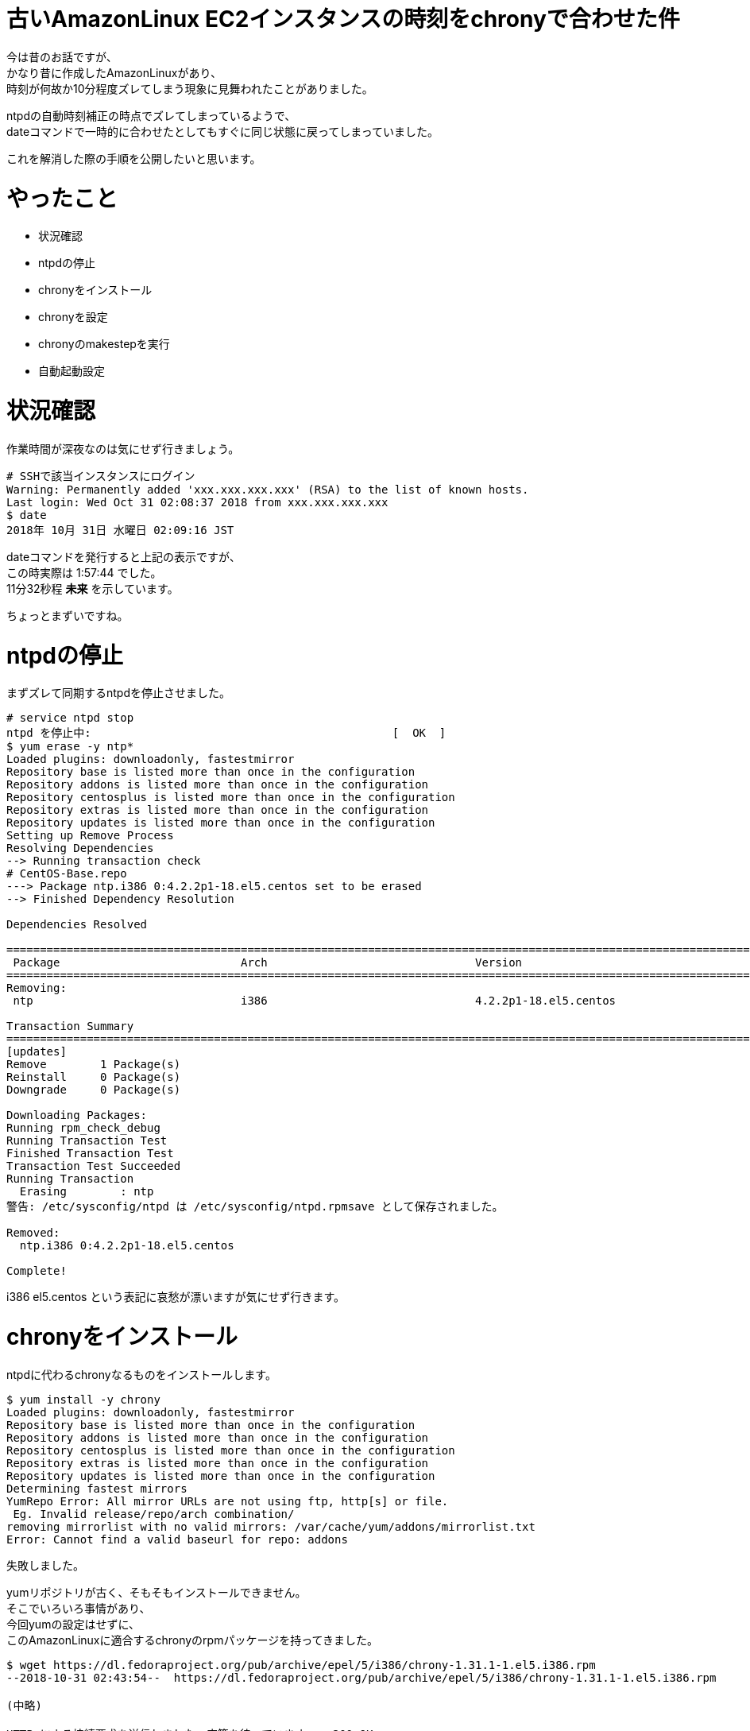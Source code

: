 # 古いAmazonLinux EC2インスタンスの時刻をchronyで合わせた件
:hp-tags: AWS, EC2, chrony, Shirota
:published_at: 2018-11-02

今は昔のお話ですが、 +
かなり昔に作成したAmazonLinuxがあり、 +
時刻が何故か10分程度ズレてしまう現象に見舞われたことがありました。 +

ntpdの自動時刻補正の時点でズレてしまっているようで、 +
dateコマンドで一時的に合わせたとしてもすぐに同じ状態に戻ってしまっていました。 +

これを解消した際の手順を公開したいと思います。 +

# やったこと
* 状況確認
* ntpdの停止
* chronyをインストール
* chronyを設定
* chronyのmakestepを実行
* 自動起動設定

# 状況確認

作業時間が深夜なのは気にせず行きましょう。

```
# SSHで該当インスタンスにログイン
Warning: Permanently added 'xxx.xxx.xxx.xxx' (RSA) to the list of known hosts.
Last login: Wed Oct 31 02:08:37 2018 from xxx.xxx.xxx.xxx
$ date
2018年 10月 31日 水曜日 02:09:16 JST
```

dateコマンドを発行すると上記の表示ですが、 +
この時実際は 1:57:44 でした。 +
11分32秒程 *未来* を示しています。 +

ちょっとまずいですね。 +

# ntpdの停止

まずズレて同期するntpdを停止させました。 +

```
# service ntpd stop
ntpd を停止中:                                             [  OK  ]
$ yum erase -y ntp*
Loaded plugins: downloadonly, fastestmirror
Repository base is listed more than once in the configuration
Repository addons is listed more than once in the configuration
Repository centosplus is listed more than once in the configuration
Repository extras is listed more than once in the configuration
Repository updates is listed more than once in the configuration
Setting up Remove Process
Resolving Dependencies
--> Running transaction check
# CentOS-Base.repo
---> Package ntp.i386 0:4.2.2p1-18.el5.centos set to be erased
--> Finished Dependency Resolution

Dependencies Resolved

==========================================================================================================================================================================
 Package                           Arch                               Version                                               Repository                               Size
==========================================================================================================================================================================
Removing:
 ntp                               i386                               4.2.2p1-18.el5.centos                                 installed                               2.4 M

Transaction Summary
==========================================================================================================================================================================
[updates]
Remove        1 Package(s)
Reinstall     0 Package(s)
Downgrade     0 Package(s)

Downloading Packages:
Running rpm_check_debug
Running Transaction Test
Finished Transaction Test
Transaction Test Succeeded
Running Transaction
  Erasing        : ntp                                                                                                                                                1/1
警告: /etc/sysconfig/ntpd は /etc/sysconfig/ntpd.rpmsave として保存されました。

Removed:
  ntp.i386 0:4.2.2p1-18.el5.centos

Complete!
```

i386 el5.centos という表記に哀愁が漂いますが気にせず行きます。

# chronyをインストール

ntpdに代わるchronyなるものをインストールします。 +

```
$ yum install -y chrony
Loaded plugins: downloadonly, fastestmirror
Repository base is listed more than once in the configuration
Repository addons is listed more than once in the configuration
Repository centosplus is listed more than once in the configuration
Repository extras is listed more than once in the configuration
Repository updates is listed more than once in the configuration
Determining fastest mirrors
YumRepo Error: All mirror URLs are not using ftp, http[s] or file.
 Eg. Invalid release/repo/arch combination/
removing mirrorlist with no valid mirrors: /var/cache/yum/addons/mirrorlist.txt
Error: Cannot find a valid baseurl for repo: addons
```

失敗しました。 +

yumリポジトリが古く、そもそもインストールできません。 +
そこでいろいろ事情があり、 +
今回yumの設定はせずに、 +
このAmazonLinuxに適合するchronyのrpmパッケージを持ってきました。 +

```
$ wget https://dl.fedoraproject.org/pub/archive/epel/5/i386/chrony-1.31.1-1.el5.i386.rpm
--2018-10-31 02:43:54--  https://dl.fedoraproject.org/pub/archive/epel/5/i386/chrony-1.31.1-1.el5.i386.rpm

(中略)

HTTP による接続要求を送信しました、応答を待っています... 200 OK
長さ: 291049 (284K) [application/x-rpm]
`chrony-1.31.1-1.el5.i386.rpm' に保存中

100%[================================================================================================================================>] 291,049      318K/s 時間 0.9s

2018-10-31 02:43:57 (318 KB/s) - `chrony-1.31.1-1.el5.i386.rpm' へ保存完了 [291049/291049]
```

fedoraprojectってところに少し怖みがありますが気にせず行ってみます。

```
$ yum localinstall chrony-1.31.1-1.el5.i386.rpm
Loaded plugins: downloadonly, fastestmirror
Repository base is listed more than once in the configuration
Repository addons is listed more than once in the configuration
Repository centosplus is listed more than once in the configuration
Repository extras is listed more than once in the configuration
Repository updates is listed more than once in the configuration
Setting up Local Package Process
Examining chrony-1.31.1-1.el5.i386.rpm: chrony-1.31.1-1.el5.i386
Marking chrony-1.31.1-1.el5.i386.rpm to be installed
Loading mirror speeds from cached hostfile
Resolving Dependencies
--> Running transaction check
---> Package chrony.i386 0:1.31.1-1.el5 set to be updated
--> Finished Dependency Resolution

Dependencies Resolved

==========================================================================================================================================================================
 Package                            Arch                             Version                                  Repository                                             Size
==========================================================================================================================================================================
Installing:
 chrony                             i386                             1.31.1-1.el5                             /chrony-1.31.1-1.el5.i386                             588 k

Transaction Summary
==========================================================================================================================================================================
Install       1 Package(s)
Upgrade       0 Package(s)

Total size: 588 k
Is this ok [y/N]: y
Downloading Packages:
Running rpm_check_debug
Running Transaction Test
Finished Transaction Test
Transaction Test Succeeded
Running Transaction
  Installing     : chrony                                                                                                                                             1/1

Installed:
  chrony.i386 0:1.31.1-1.el5

Complete!
```

入りました！ +

# chronyを設定

以下、 +
時刻合わせのサーバに*169.254.169.123*を指定します！ +
AWSが用意しているものだそうです。 +

```
$ vi /etc/chrony.conf
# Use public servers from the pool.ntp.org project.
# Please consider joining the pool (http://www.pool.ntp.org/join.html).

server 169.254.169.123 prefer iburst #<<<<<< これを追加しました

server 0.fedora.pool.ntp.org iburst
server 1.fedora.pool.ntp.org iburst
server 2.fedora.pool.ntp.org iburst
server 3.fedora.pool.ntp.org iburst

(以下略)
```

chronydをstartさせ、状況を確認します。 +

```
$ service chronyd start
Generating chrony command key:                             [  OK  ]
chronyd を起動中:                                          [  OK  ]

$ chronyc sources -v
210 Number of sources = 5

  .-- Source mode  '^' = server, '=' = peer, '#' = local clock.
 / .- Source state '*' = current synced, '+' = combined , '-' = not combined,
| /   '?' = unreachable, 'x' = time may be in error, '~' = time too variable.
||                                                 .- xxxx [ yyyy ] +/- zzzz
||                                                /   xxxx = adjusted offset,
||         Log2(Polling interval) -.             |    yyyy = measured offset,
||                                  \            |    zzzz = estimated error.
||                                   |           |
MS Name/IP address         Stratum Poll Reach LastRx Last sample
===============================================================================
^* 169.254.169.123               3   6   177    51     -1ns[-6148us] +/-  656us
^- masao.paina.net               2   6   357    53   +693us[ +746us] +/-   54ms
^- t2.time.gq1.yahoo.com         2   6   177    51  -6871us[-6871us] +/-  102ms
^- 122x215x240x51.ap122.ftth     2   6   357    52  +1444us[-4703us] +/-   34ms
^- host189-248-2-81.serverde     2   6   357    50  +5881us[+5881us] +/-  139ms
```

これで合ったのかと思い、dateコマンドを叩いてみますが、まだズレておりました。 +

```
$ date
2018年 10月 31日 水曜日 02:57:11 JST
```

# chronyのmakestepを実行

一気に時間が補正されますと、 +
様々な箇所で不具合が起きかねません。 +

ましてや過去に戻るとなるとなおさらです。 +

以下の徐々に時刻を合わせていくmakestepというモードで +
chronyのsyncコマンドを打ってみました。 +

```
$ chronyc -a makestep
200 OK
200 OK
```

以下、 +
dateコマンドを打つ度に少しずつですが時間が合って行くのがわかりました。 +

```
$ date
2018年 10月 31日 水曜日 03:07:54 JST
$ date
2018年 10月 31日 水曜日 03:07:57 JST
$ date
2018年 10月 31日 水曜日 03:07:59 JST
$ date
2018年 10月 31日 水曜日 03:08:01 JST
$ date
2018年 10月 31日 水曜日 03:08:03 JST
$ date
2018年 10月 31日 水曜日 03:08:06 JST
$ date
2018年 10月 31日 水曜日 03:08:08 JST
$ date
2018年 10月 31日 水曜日 03:08:11 JST
$ date
2018年 10月 31日 水曜日 03:08:14 JST
$ date
2018年 10月 31日 水曜日 03:08:17 JST
$ date
2018年 10月 31日 水曜日 03:08:20 JST
```

恐らく1.0秒を0.9秒として処理するなどして、 +
過去の時間に巻き戻しているのだと思います。 +

# 自動起動設定

忘れずに自動起動設定を行っておきます。 +

```
$ chkconfig --list | grep chronyd
chronyd        	0:off	1:off	2:off	3:off	4:off	5:off	6:off

$ chkconfig chronyd on

$ chkconfig --list | grep chronyd
chronyd        	0:off	1:off	2:on	3:on	4:on	5:on	6:off
```

# 翌朝。。。

*時刻、合ってました！*

# 所感
chronyを使ったのがポイントだったのかなと思います。 +

古いOSだったため、 +
OSに合わせて古いバージョンのミドルウェアを使わざるを得ませんでした。 +

同じ症状でお困りの人がいれば参考にしていただければ嬉しいです。 +

## 参考サイト
現行OSでのchronyを使った設定方法 +
https://dev.classmethod.jp/cloud/aws/aws-reinvent-time-sync-service/
